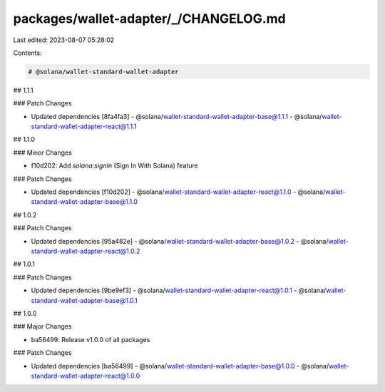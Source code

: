 packages/wallet-adapter/_/CHANGELOG.md
======================================

Last edited: 2023-08-07 05:28:02

Contents:

.. code-block:: md

    # @solana/wallet-standard-wallet-adapter

## 1.1.1

### Patch Changes

-   Updated dependencies [8fa4fa3]
    -   @solana/wallet-standard-wallet-adapter-base@1.1.1
    -   @solana/wallet-standard-wallet-adapter-react@1.1.1

## 1.1.0

### Minor Changes

-   f10d202: Add `solana:signIn` (Sign In With Solana) feature

### Patch Changes

-   Updated dependencies [f10d202]
    -   @solana/wallet-standard-wallet-adapter-react@1.1.0
    -   @solana/wallet-standard-wallet-adapter-base@1.1.0

## 1.0.2

### Patch Changes

-   Updated dependencies [95a482e]
    -   @solana/wallet-standard-wallet-adapter-base@1.0.2
    -   @solana/wallet-standard-wallet-adapter-react@1.0.2

## 1.0.1

### Patch Changes

-   Updated dependencies [9be9ef3]
    -   @solana/wallet-standard-wallet-adapter-react@1.0.1
    -   @solana/wallet-standard-wallet-adapter-base@1.0.1

## 1.0.0

### Major Changes

-   ba56499: Release v1.0.0 of all packages

### Patch Changes

-   Updated dependencies [ba56499]
    -   @solana/wallet-standard-wallet-adapter-base@1.0.0
    -   @solana/wallet-standard-wallet-adapter-react@1.0.0


